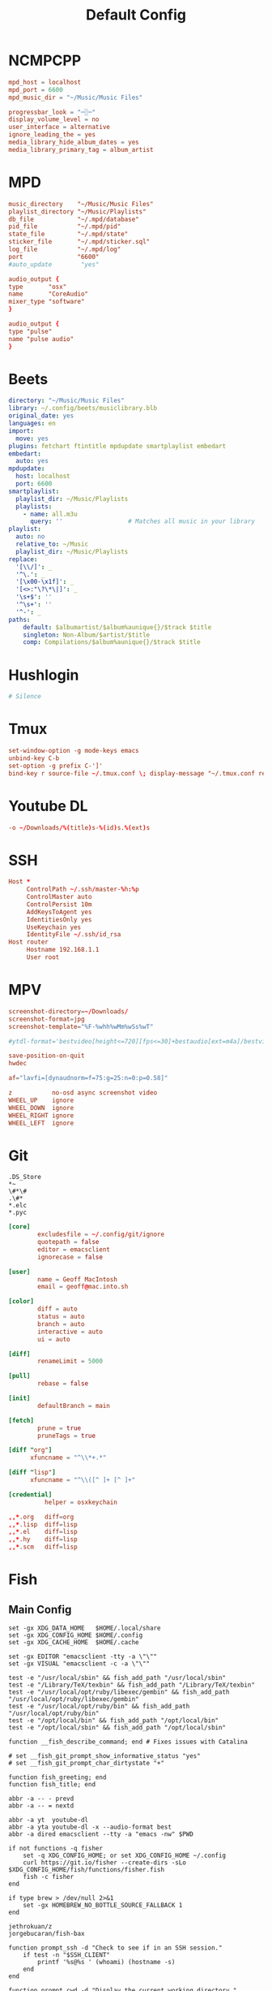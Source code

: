 #+title: Default Config
#+property: :header-args: :comments none

* NCMPCPP
:PROPERTIES:
:header-args: :tangle ~/.config/ncmpcpp/config
:END:

#+begin_src conf
  mpd_host = localhost
  mpd_port = 6600
  mpd_music_dir = "~/Music/Music Files"

  progressbar_look = "─░─"
  display_volume_level = no
  user_interface = alternative
  ignore_leading_the = yes
  media_library_hide_album_dates = yes
  media_library_primary_tag = album_artist
#+end_src

* MPD
:PROPERTIES:
:header-args: :tangle ~/.mpd/mpd.conf
:END:

#+begin_src conf
  music_directory    "~/Music/Music Files"
  playlist_directory "~/Music/Playlists"
  db_file            "~/.mpd/database"
  pid_file           "~/.mpd/pid"
  state_file         "~/.mpd/state"
  sticker_file       "~/.mpd/sticker.sql"
  log_file           "~/.mpd/log"
  port               "6600"
  #auto_update        "yes"
#+end_src

#+begin_src conf :tangle (if (eq system-type 'darwin) "~/.mpd/mpd.conf" "no")
  audio_output {
  type       "osx"
  name       "CoreAudio"
  mixer_type "software"
  }
#+end_src

#+begin_src conf :tangle (if (eq system-type 'gnu/linux) "~/.mpd/mpd.conf" "no")
  audio_output {
  type "pulse"
  name "pulse audio"
  }
#+end_src
* Beets
:PROPERTIES:
:header-args: :tangle ~/.config/beets/config.yaml
:END:

#+begin_src yaml
  directory: "~/Music/Music Files"
  library: ~/.config/beets/musiclibrary.blb
  original_date: yes
  languages: en
  import:
    move: yes
  plugins: fetchart ftintitle mpdupdate smartplaylist embedart
  embedart:
    auto: yes
  mpdupdate:
    host: localhost
    port: 6600
  smartplaylist:
    playlist_dir: ~/Music/Playlists
    playlists:
      - name: all.m3u
        query: ''                  # Matches all music in your library
  playlist:
    auto: no
    relative_to: ~/Music
    playlist_dir: ~/Music/Playlists
  replace:
    '[\\/]': _
    '^\.': _
    '[\x00-\x1f]': _
    '[<>:"\?\*\|]': _
    '\s+$': ''
    '^\s+': ''
    '^-': _
  paths:
      default: $albumartist/$album%aunique{}/$track $title
      singleton: Non-Album/$artist/$title
      comp: Compilations/$album%aunique{}/$track $title
#+end_src

* Hushlogin

#+begin_src conf :tangle ~/.hushlogin
  # Silence
#+end_src

* Tmux
#+begin_src conf :tangle ~/.tmux.conf
  set-window-option -g mode-keys emacs
  unbind-key C-b
  set-option -g prefix C-']'
  bind-key r source-file ~/.tmux.conf \; display-message "~/.tmux.conf reloaded"
#+end_src

* Youtube DL
#+begin_src conf :tangle ~/.config/youtube-dl/config
  -o ~/Downloads/%(title)s-%(id)s.%(ext)s
#+end_src

* SSH

#+begin_src conf
  Host *
       ControlPath ~/.ssh/master-%h:%p
       ControlMaster auto
       ControlPersist 10m
       AddKeysToAgent yes
       IdentitiesOnly yes
       UseKeychain yes
       IdentityFile ~/.ssh/id_rsa
  Host router
       Hostname 192.168.1.1
       User root
#+end_src
* MPV
 #+begin_src conf :tangle ~/.config/mpv/mpv.conf
   screenshot-directory=~/Downloads/
   screenshot-format=jpg
   screenshot-template="%F-%whh%wMm%wSs%wT"

   #ytdl-format='bestvideo[height<=720][fps<=30]+bestaudio[ext=m4a]/bestvideo[height<=720]+bestaudio'

   save-position-on-quit
   hwdec

   af="lavfi=[dynaudnorm=f=75:g=25:n=0:p=0.58]"
 #+end_src

 #+begin_src conf :tangle ~/.config/mpv/input.conf
   z           no-osd async screenshot video
   WHEEL_UP    ignore
   WHEEL_DOWN  ignore
   WHEEL_RIGHT ignore
   WHEEL_LEFT  ignore
 #+end_src

* Git
#+begin_src gitignore :tangle ~/.config/git/ignore
  .DS_Store
  ,*~
  \#*\#
  .\#*
  ,*.elc
  ,*.pyc
#+end_src

#+begin_src conf :tangle ~/.config/git/config
  [core]
          excludesfile = ~/.config/git/ignore
          quotepath = false
          editor = emacsclient
          ignorecase = false

  [user]
          name = Geoff MacIntosh
          email = geoff@mac.into.sh

  [color]
          diff = auto
          status = auto
          branch = auto
          interactive = auto
          ui = auto

  [diff]
          renameLimit = 5000

  [pull]
          rebase = false

  [init]
          defaultBranch = main

  [fetch]
          prune = true
          pruneTags = true

  [diff "org"]
        xfuncname = "^\\*+.*"

  [diff "lisp"]
        xfuncname = "^\\([^ ]+ [^ ]+"
#+end_src

#+begin_src conf :tangle (if (eq system-type 'darwin) "~/.config/git/config" "no")
  [credential]
            helper = osxkeychain
#+end_src

#+begin_src conf :tangle ~/.config/git/attributes
  ,,*.org   diff=org
  ,,*.lisp  diff=lisp
  ,,*.el    diff=lisp
  ,,*.hy    diff=lisp
  ,,*.scm   diff=lisp
#+end_src

* Fish
** Main Config

#+begin_src fish :tangle ~/.config/fish/config.fish
  set -gx XDG_DATA_HOME   $HOME/.local/share
  set -gx XDG_CONFIG_HOME $HOME/.config
  set -gx XDG_CACHE_HOME  $HOME/.cache

  set -gx EDITOR "emacsclient -tty -a \"\""
  set -gx VISUAL "emacsclient -c -a \"\""

  test -e "/usr/local/sbin" && fish_add_path "/usr/local/sbin"
  test -e "/Library/TeX/texbin" && fish_add_path "/Library/TeX/texbin"
  test -e "/usr/local/opt/ruby/libexec/gembin" && fish_add_path "/usr/local/opt/ruby/libexec/gembin"
  test -e "/usr/local/opt/ruby/bin" && fish_add_path "/usr/local/opt/ruby/bin"
  test -e "/opt/local/bin" && fish_add_path "/opt/local/bin"
  test -e "/opt/local/sbin" && fish_add_path "/opt/local/sbin"

  function __fish_describe_command; end # Fixes issues with Catalina

  # set __fish_git_prompt_show_informative_status "yes"
  # set __fish_git_prompt_char_dirtystate "+"

  function fish_greeting; end
  function fish_title; end

  abbr -a -- - prevd
  abbr -a -- = nextd

  abbr -a yt  youtube-dl
  abbr -a yta youtube-dl -x --audio-format best
  abbr -a dired emacsclient --tty -a "emacs -nw" $PWD

  if not functions -q fisher
      set -q XDG_CONFIG_HOME; or set XDG_CONFIG_HOME ~/.config
      curl https://git.io/fisher --create-dirs -sLo $XDG_CONFIG_HOME/fish/functions/fisher.fish
      fish -c fisher
  end

  if type brew > /dev/null 2>&1
      set -gx HOMEBREW_NO_BOTTLE_SOURCE_FALLBACK 1
  end
#+end_src

#+begin_src fish :tangle ~/.config/fish/fishfile
   jethrokuan/z
   jorgebucaran/fish-bax
#+end_src

#+begin_src fish :tangle ~/.config/fish/functions/fish_prompt.fish
  function prompt_ssh -d "Check to see if in an SSH session."
      if test -n "$SSH_CLIENT"
          printf '%s@%s ' (whoami) (hostname -s)
      end
  end

  function prompt_cwd -d "Display the current working directory."
      # set_color $fish_color_cwd
      printf '%s' (prompt_pwd)
      set_color normal
  end

  function prompt_git -d "Display git status in the prompt"
      printf '%s' (__fish_git_prompt)
  end

  function fish_prompt -d "The prompt for fish"
      prompt_ssh
      prompt_cwd
      prompt_git
      printf ' ❯ '
  end
#+end_src

** Manp

#+begin_src fish :tangle ~/.config/fish/functions/fish_user_key_bindings.fish
  bind \ef forward-bigword
#+end_src

#+begin_src fish :tangle ~/.config/fish/functions/manp.fish
  function manp  -d "Open man pages as PDF documents"
      if type open > /dev/null 2>&1
          man -t $argv | open -f -a Preview
      else
          man $argv
      end
  end
#+end_src

** FLAC/ALAC

#+begin_src fish :tangle ~/.config/fish/functions/flac-alac.fish
  function flac-alac -d "Convert flac to alac"
      if type ffmpeg > /dev/null 2>&1
           for f in *.flac; ffmpeg -i $f -acodec alac -vsync 2 -c:v copy $f.m4a; end;
      else
          echo "Install FFMPEG with ALAC support."
      end
  end
#+end_src

** Brace expansion
convert company-logo.{svg,png} # Convert a SVG vector graphics file into a PNG raster graphics file. This uses brace expansion to generate the names to pass to ImageMagick's convert command.
** Stabilize
*** Requirements
You'll need ffmpeg built =-with-libvidstab= in homebrew, as in

#+begin_src shell
  brew install varenc/ffmpeg/ffmpeg --with-libvidstab
#+end_src

*** Steps
Analyse the video with default or more intense settings. This is step one and doesn't actually make a video.

#+begin_src shell
  ffmpeg -i input.mov -vf vidstabdetect -f null -
#+end_src

*** References
- [[https://github.com/georgmartius/vid.stab][vid.stab]]
** Split a FLAC file
I didn't actually know that FLAC files could be produced as a single file for an entire album, as that seems insane. In order to turn them into useful files you need ~shntool~ and ~flac~ in Nix. Then run this in the correct directory:

#+begin_src shell
  shnsplit -f *.cue -t "%n-%t" -o flac *.flac
#+end_src

This seems to work as of 9 May 2020 with Fish v3.1.2. Obviously you then want to turn the flac files into more playable files or something.

*References*
- [[https://unix.stackexchange.com/questions/10251/how-do-i-split-a-flac-with-a-cue][command line - How do I split a flac with a cue? - Unix & Linux Stack Exchange]] [2020-05-09 Sat]

** Dict
#+begin_src fish :tangle ~/.config/fish/functions/dict.fish
  function dict -d "Overload the dict function to keep a log"
      command dict "$argv" | less
      printf "%s %s\n" (date) "$argv" >> ~/org/meta/dictlog
  end

#+end_src
* Kitty
:PROPERTIES:
:header-args: :tangle ~/.config/kitty/kitty.conf
:END:

#+begin_src conf
  cursor_blink_interval 0
  shell fish
  close_on_child_death yes
  editor emacs
  tab_bar_style separator
  tab_separator "  "
  # tab_activity_symbol "*"
  foreground #000000
  background #FFFFFF
#+end_src

* Mbsync

#+begin_src conf :tangle ~/.mbsyncrc :comments none
    IMAPAccount fastmail
    Host imap.fastmail.com
    Port 993
    User gmacintosh@fastmail.fm
    PassCmd "pass mbsync.fastmail.com"
    SSLType IMAPS

    IMAPStore fastmail-remote
    Account fastmail

    MaildirStore fastmail-local
    Path ~/Mail/
    Inbox ~/Mail/INBOX
    SubFolders Verbatim

    Channel fastmail
    Far :fastmail-remote:
    Near :fastmail-local:
    Patterns *
    Expunge None
    CopyArrivalDate yes
    Sync All
    Create Far
    SyncState *
#+end_src

* GPG
#+begin_src conf :tangle ~/.gnupg/gpg-agent.conf
  allow-emacs-pinentry
  #allow-loopback-entry
#+end_src

#+begin_src conf :tangle (if (eq system-type 'darwin) "~/.gnupg/gpg-agent.conf" "no")
  pinentry-program /usr/local/bin/pinentry-mac
#+end_src

* Postfix
Append the following to the end of ~/etc/postfix/main.cf~.

#+begin_src conf
  relayhost = [smtp.fastmail.com]:587
  smtp_sasl_auth_enable = yes
  smtp_sasl_password_maps = hash:/etc/postfix/sasl_passwd
  smtp_sasl_security_options = noanonymous
  smtp_sasl_mechanism_filter = plain
  smtp_use_tls = yes
  smtp_tls_security_level = encrypt
  # smtp_tls_mandatory_ciphers = high
  # smtp_tls_verify_cert_match = nexthop
  # smtp_sasl_tls_security_options = noanonymous
  # smtp_tls_CAfile = /etc/postfix/ssl/ca-bundle.crt
#+end_src

You can test the syntax of the config via the following command:

#+begin_src shell :dir /sudo:: :results replace
  sudo postfix check
#+end_src

Create a ~/etc/postfix/sasl_passwd~ file with the following setup.

#+begin_src conf :tangle /sudo::/etc/postfix/sasl_passwd
  [smtp.fastmail.com]:587 gmacintosh#fastmail.fm:applicationspecificpassword
#+end_src

Then turn the password into the correct format. After running the command a file called ~sasl_passwd.db~ should be created. This means that you should be able to delete the sasl_passwd file, thus no-longer storing your password in plain text, but I have not tested this.

#+begin_src shell :dir /sudo:: :results replace
  sudo postmap /etc/postfix/sasl_passwd
#+end_src

Then I had a lot of errors with aliases that I don't understand, but this fixes it:

#+begin_src shell :dir /sudo:: :results replace
  sudo postalias /etc/postfix/aliases
#+end_src
